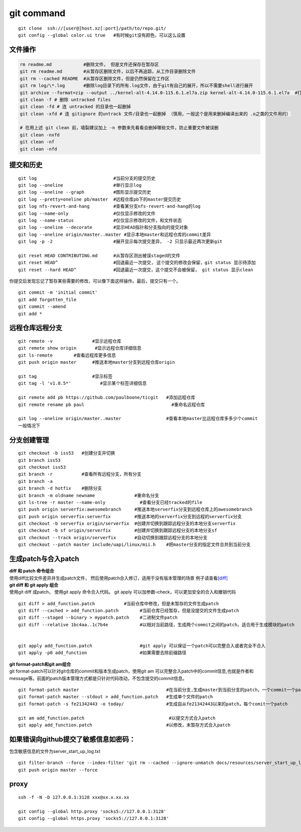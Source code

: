 ============
git command
============

::

   git clone  ssh://[user@]host.xz[:port]/path/to/repo.git/
   git config --global color.ui true   #有时候git没有颜色，可以这么设置

文件操作
--------

.. code::

   rm readme.md            #删除文件， 但是文件还保存在暂存区
   git rm readme.md        #从暂存区删除文件，以后不再追踪，从工作目录删除文件
   git rm --cached README  #从暂存区删除文件，但是仍然保留在工作区
   git rm log/\*.log       #删除log目录下的所有.log文件，由于git有自己的展开，所以不需要shell进行展开
   git archive --format=zip --output ../kernel-alt-4.14.0-115.6.1.el7a.zip kernel-alt-4.14.0-115.6.1.el7a  #打包代码
   git clean -f # 删除 untracked files
   git clean -fd # 连 untracked 的目录也一起删掉
   git clean -xfd # 连 gitignore 的untrack 文件/目录也一起删掉 （慎用，一般这个是用来删掉编译出来的 .o之类的文件用的）
    
   # 在用上述 git clean 前，墙裂建议加上 -n 参数来先看看会删掉哪些文件，防止重要文件被误删
   git clean -nxfd
   git clean -nf
   git clean -nfd

提交和历史
----------

::

   git log                             #当前分支的提交历史
   git log --oneline                   #单行显示log
   git log --oneline --graph           #图形显示提交历史
   git log --pretty=oneline pb/master  #远程仓库pb下的master提交历史
   git log nfs-revert-and-hang         #查看某分支nfs-revert-and-hang的log
   git log --name-only                 #仅仅显示修改的文件
   git log --name-status               #仅仅显示修改的文件，和文件状态
   git log --oneline --decorate        #显示HEAD指针和分支指向的提交对象
   git log --oneline origin/master..master #显示本地master和远程仓库的commit差异
   git log -p -2                       #展开显示每次提交差异， -2 只显示最近两次更新git    

   git reset HEAD CONTRIBUTING.md      #从暂存区测出被误staged的文件
   git reset HEAD^                     #回退最近一次提交, 这个提交的修改会保留，git status 显示待添加
   git reset --hard HEAD^              #回退最近一次提交，这个提交不会被保留， git status 显示clean

你提交后发现忘记了暂存某些需要的修改，可以像下面这样操作。最后，提交只有一个。

::

   git commit -m 'initial commit' 
   git add forgotten_file 
   git commit --amend  
   git add * 

远程仓库远程分支
----------------

::

   git remote -v               #显示远程仓库
   git remote show origin       #显示远程仓库详细信息
   git ls-remote        #查看远程库更多信息
   git push origin master      #推送本地master分支到远程仓库origin

   git tag                     #显示标签
   git tag -l 'v1.8.5*'           #显示某个标签详细信息

   git remote add pb https://github.com/paulboone/ticgit   #添加远程仓库
   git remote rename pb paul                                 #重命名远程仓库

   git log --oneline origin/master..master                 #查看本地master比远程仓库多多少个commit
   一般情况下

分支创建管理
------------

::

   git checkout -b iss53   #创建分支并切换
   git branch iss53 
   git checkout iss53  
   git branch -r           #查看所有远程分支，所有分支
   git branch -a
   git branch -d hotfix    #删除分支
   git branch -m oldname newname               #重命名分支
   git ls-tree -r master --name-only             #查看分支已经tracked的file
   git push origin serverfix:awesomebranch     #推送本地serverfix分支到远程仓库上的awesomebranch
   git push origin serverfix:serverfix         #推送本地的serverfix分支到远程的serverfix分支
   git checkout -b serverfix origin/serverfix  #创建并切换到跟踪远程分支的本地分支serverfix
   git checkout -b sf origin/serverfix         #创建并切换到跟踪远程分支的本地分支sf    
   git checkout --track origin/serverfix       #自动切换到跟踪远程分支的本地分支
   git checkout --patch master include/uapi/linux/mii.h    #把master分支的指定文件合并到当前分支

生成patch与合入patch
--------------------

| **diff 和 patch 命令组合**
| 使用diff比较文件差异并生成patch文件，
  然后使用patch合入修订，适用于没有版本管理的场景
  例子请查看\ `[diff] <diff.md>`__

| **git diff 和 git apply 组合**
| 使用git diff 成patch， 使用git apply 命令合入代码。 git apply
  可以加参数–check，可以更加安全的合入和撤销代码

::

   git diff > add_function.patch           #当前仓库中修改，但是未暂存的文件生成patch
   git diff --cached > add_function.patch        #当前仓库已经暂存，但是没提交的文件生成patch
   git diff --staged --binary > mypatch.patch    #二进制文件patch
   git diff --relative 1bc4aa..1c7b4e            #以相对当前路径，生成两个commit之间的patch，适合用于生成模块的patch


   git apply add_function.patch                  #git apply 可以保证一个patch可以完整合入或者完全不合入
   git apply -p0 add_function                    #如果需要去除前缀路径

| **git format-patch和git am组合**
| git format-patch可以针对git仓库的commit和版本生成patch，使用git am
  可以完整合入patch中的commit信息,也就是作者和message等。前面的patch版本管理方式都是只针对代码改动，不包含提交的commit信息。

::

   git format-patch master                                 #在当前分支,生成master到当前分支的patch，一个commit一个patch。默认当前分支是从参数中的分支（master）分出来的
   git format-patch master --stdout > add_function.patch   #生成单个文件的patch
   git format-patch -s fe21342443 -o today/                #生成自从fe21342443以来的patch，每个comit一个patch

   git am add_function.patch                                #以提交方式合入patch
   git apply add_function.patch                            #以修改，未暂存方式合入patch

如果错误向github提交了敏感信息如密码：
--------------------------------------

包含敏感信息的文件为server_start_up_log.txt

::

   git filter-branch --force --index-filter 'git rm --cached --ignore-unmatch docs/resources/server_start_up_log.txt' --prune-empty --tag-name-filter cat -- --all
   git push origin master --force

proxy
-----

::

   ssh -f -N -D 127.0.0.1:3128 xxx@xx.x.xx.xx

   git config --global http.proxy 'socks5://127.0.0.1:3128'
   git config --global https.proxy 'socks5://127.0.0.1:3128'
